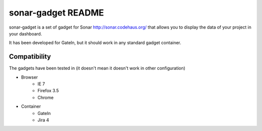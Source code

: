 #######################
 sonar-gadget README
#######################

sonar-gadget is a set of gadget for Sonar http://sonar.codehaus.org/ that allows you to
display the data of your project in your dashboard.

It has been developed for GateIn, but it should work in any standard gadget container.

Compatibility
=============

The gadgets have been tested in (it doesn't mean it doesn't work in other configuration)


* Browser
    * IE 7
    * Firefox 3.5
    * Chrome
* Container
    * GateIn
    * Jira 4

